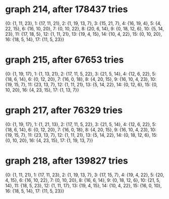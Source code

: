 * graph 214, after 178437 tries

{0: {1, 11, 23}, 1: {17, 11, 21}, 2: {1, 19, 13, 7}, 3: {15, 21, 7}, 4: {16, 19, 4}, 5: {4, 22, 15}, 6: {16, 10, 20}, 7: {0, 10, 22}, 8: {20, 6, 14}, 9: {0, 18, 12, 6}, 10: {5, 14, 23}, 11: {17, 18, 5}, 12: {1, 11, 21}, 13: {19, 4, 15}, 14: {10, 4, 22}, 15: {0, 10, 20}, 16: {18, 5, 14}, 17: {11, 5, 23}}

* graph 215, after 67653 tries

{0: {1, 19, 17}, 1: {1, 13, 21}, 2: {17, 11, 5, 22}, 3: {21, 5, 14}, 4: {12, 6, 22}, 5: {18, 6, 14}, 6: {0, 12, 20}, 7: {16, 0, 18}, 8: {4, 20, 15}, 9: {16, 10, 4, 23}, 10: {19, 15, 7}, 11: {23, 13, 7}, 12: {1, 11, 21}, 13: {5, 14, 22}, 14: {0, 12, 6}, 15: {0, 10, 20}, 16: {4, 23, 15}, 17: {1, 13, 7}}

* graph 217, after 76329 tries

{0: {1, 19, 17}, 1: {1, 21, 13}, 2: {17, 11, 5, 22}, 3: {21, 5, 14}, 4: {12, 6, 22}, 5: {18, 6, 14}, 6: {0, 12, 20}, 7: {16, 0, 18}, 8: {4, 20, 15}, 9: {16, 10, 4, 23}, 10: {19, 15, 7}, 11: {23, 13, 7}, 12: {1, 11, 21}, 13: {5, 14, 22}, 14: {0, 18, 12, 6}, 15: {0, 10, 20}, 16: {4, 23, 15}, 17: {1, 19, 13, 7}}

* graph 218, after 139827 tries

{0: {1, 11, 21}, 1: {17, 11, 23}, 2: {1, 19, 13, 7}, 3: {17, 15, 7}, 4: {19, 4, 22}, 5: {20, 4, 15}, 6: {16, 10, 22}, 7: {0, 10, 20}, 8: {16, 6, 14}, 9: {0, 18, 12, 6}, 10: {21, 5, 14}, 11: {18, 5, 23}, 12: {1, 11, 17}, 13: {19, 4, 15}, 14: {10, 4, 22}, 15: {16, 0, 10}, 16: {18, 5, 14}, 17: {11, 5, 23}}

